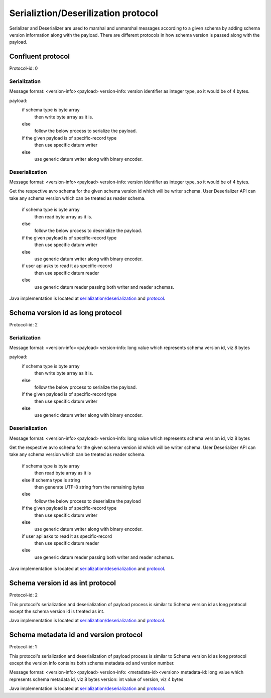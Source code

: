 
Serializtion/Deserilization protocol
====================================

Serializer and Deserializer are used to marshal and unmarshal messages according to a given schema by adding schema version information along with the payload.
There are different protocols in how schema version is passed along with the payload.

Confluent protocol
``````````````````
Protocol-id: 0

Serialization
"""""""""""""
Message format: <version-info><payload>
version-info: version identifier as integer type, so it would be of 4 bytes.

payload:
  if schema type is byte array
    then write byte array as it is.
  else
    follow the below process to serialize the payload.

  if the given payload is of specific-record type
    then use specific datum writer
  else
    use generic datum writer along with binary encoder.

Deserialization
"""""""""""""""
Message format: <version-info><payload>
version-info: version identifier as integer type, so it would be of 4 bytes.

Get the respective avro schema for the given schema version id which will be writer schema.
User Deserializer API can take any schema version which can be treated as reader schema.

  if schema type is byte array
    then read byte array as it is.
  else
    follow the below process to deserialize the payload.

  if the given payload is of specific-record type
    then use specific datum writer
  else
    use generic datum writer along with binary encoder.

  if user api asks to read it as specific-record
    then use specific datum reader
  else
    use generic datum reader passing both writer and reader schemas.

Java implementation is located at `serialization/deserialization  <https://github.com/hortonworks/registry/blob/master/schema-registry/serdes/src/main/java/com/hortonworks/registries/schemaregistry/serdes/avro/ConfluentAvroSerDesHandler.java>`_ and `protocol <https://github.com/hortonworks/registry/blob/master/schema-registry/serdes/src/main/java/com/hortonworks/registries/schemaregistry/serdes/avro/ConfluentProtocolHandler.java>`_.

Schema version id as long protocol
``````````````````````````````````
Protocol-id: 2

Serialization
"""""""""""""
Message format: <version-info><payload>
version-info: long value which represents schema version id, viz 8 bytes

payload:
  if schema type is byte array
    then write byte array as it is.
  else
    follow the below process to serialize the payload.

  if the given payload is of specific-record type
    then use specific datum writer
  else
    use generic datum writer along with binary encoder.

Deserialization
"""""""""""""""
Message format: <version-info><payload>
version-info: long value which represents schema version id, viz 8 bytes

Get the respective avro schema for the given schema version id which will be writer schema.
User Deserializer API can take any schema version which can be treated as reader schema.

  if schema type is byte array
    then read byte array as it is
  else if schema type is string
    then generate UTF-8 string from the remaining bytes
  else
    follow the below process to deserialize the payload

  if the given payload is of specific-record type
    then use specific datum writer
  else
    use generic datum writer along with binary encoder.

  if user api asks to read it as specific-record
    then use specific datum reader
  else
    use generic datum reader passing both writer and reader schemas.

Java implementation is located at `serialization/deserialization  <https://github.com/hortonworks/registry/blob/master/schema-registry/serdes/src/main/java/com/hortonworks/registries/schemaregistry/serdes/avro/DefaultAvroSerDesHandler.java>`_ and `protocol <https://github.com/hortonworks/registry/blob/master/schema-registry/serdes/src/main/java/com/hortonworks/registries/schemaregistry/serdes/avro/SchemaVersionIdAsLongProtocolHandler.java>`_.

Schema version id as int protocol
`````````````````````````````````
Protocol-id: 2

This protocol's serialization and deserialization of payload process is similar to Schema version id as long protocol except the schema version id is treated as int.

Java implementation is located at `serialization/deserialization  <https://github.com/hortonworks/registry/blob/master/schema-registry/serdes/src/main/java/com/hortonworks/registries/schemaregistry/serdes/avro/DefaultAvroSerDesHandler.java>`_ and `protocol <https://github.com/hortonworks/registry/blob/master/schema-registry/serdes/src/main/java/com/hortonworks/registries/schemaregistry/serdes/avro/SchemaVersionIdAsIntProtocolHandler.java>`_.


Schema metadata id and version protocol
```````````````````````````````````````
Protocol-id: 1

This protocol's serialization and deserialization of payload process is similar to Schema version id as long protocol except the version info contains both schema metadata od and version number.

Message format: <version-info><payload>
version-info: <metadata-id><version>
metadata-id: long value which represents schema metadata id, viz 8 bytes
version: int value of version, viz 4 bytes

Java implementation is located at `serialization/deserialization  <https://github.com/hortonworks/registry/blob/master/schema-registry/serdes/src/main/java/com/hortonworks/registries/schemaregistry/serdes/avro/DefaultAvroSerDesHandler.java>`_ and `protocol <https://github.com/hortonworks/registry/blob/master/schema-registry/serdes/src/main/java/com/hortonworks/registries/schemaregistry/serdes/avro/SchemaMetadataIdProtocolHandler.java>`_.
